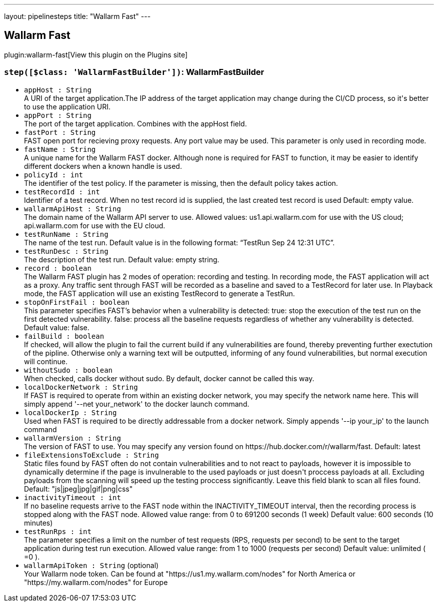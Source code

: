 ---
layout: pipelinesteps
title: "Wallarm Fast"
---

:notitle:
:description:
:author:
:email: jenkinsci-users@googlegroups.com
:sectanchors:
:toc: left
:compat-mode!:

== Wallarm Fast

plugin:wallarm-fast[View this plugin on the Plugins site]

=== `step([$class: 'WallarmFastBuilder'])`: WallarmFastBuilder
++++
<ul><li><code>appHost : String</code>
<div><div>
 A URI of the target application.The IP address of the target application may change during the CI/CD process, so it's better to use the application URI.
</div></div>

</li>
<li><code>appPort : String</code>
<div><div>
 The port of the target application. Combines with the appHost field.
</div></div>

</li>
<li><code>fastPort : String</code>
<div><div>
 FAST open port for recieving proxy requests. Any port value may be used. This parameter is only used in recording mode.
</div></div>

</li>
<li><code>fastName : String</code>
<div><div>
 A unique name for the Wallarm FAST docker. Although none is required for FAST to function, it may be easier to identify different dockers when a known handle is used.
</div></div>

</li>
<li><code>policyId : int</code>
<div><div>
 The identifier of the test policy. If the parameter is missing, then the default policy takes action.
</div></div>

</li>
<li><code>testRecordId : int</code>
<div><div>
 Identifier of a test record. When no test record id is supplied, the last created test record is used Default: empty value.
</div></div>

</li>
<li><code>wallarmApiHost : String</code>
<div><div>
 The domain name of the Wallarm API server to use. Allowed values: us1.api.wallarm.com for use with the US cloud; api.wallarm.com for use with the EU cloud.
</div></div>

</li>
<li><code>testRunName : String</code>
<div><div>
 The name of the test run. Default value is in the following format: “TestRun Sep 24 12:31 UTC”.
</div></div>

</li>
<li><code>testRunDesc : String</code>
<div><div>
 The description of the test run. Default value: empty string.
</div></div>

</li>
<li><code>record : boolean</code>
<div><div>
 The Wallarm FAST plugin has 2 modes of operation: recording and testing. In recording mode, the FAST application will act as a proxy. Any traffic sent through FAST will be recorded as a baseline and saved to a TestRecord for later use. In Playback mode, the FAST application will use an existing TestRecord to generate a TestRun.
</div></div>

</li>
<li><code>stopOnFirstFail : boolean</code>
<div><div>
 This parameter specifies FAST’s behavior when a vulnerability is detected: true: stop the execution of the test run on the first detected vulnerability. false: process all the baseline requests regardless of whether any vulnerability is detected. Default value: false.
</div></div>

</li>
<li><code>failBuild : boolean</code>
<div><div>
 If checked, will allow the plugin to fail the current build if any vulnerabilities are found, thereby preventing further exectution of the pipline. Otherwise only a warning text will be outputted, informing of any found vulnerabilities, but normal execution will continue.
</div></div>

</li>
<li><code>withoutSudo : boolean</code>
<div><div>
 When checked, calls docker without sudo. By default, docker cannot be called this way.
</div></div>

</li>
<li><code>localDockerNetwork : String</code>
<div><div>
 If FAST is required to operate from within an existing docker network, you may specify the network name here. This will simply append '--net your_network' to the docker launch command.
</div></div>

</li>
<li><code>localDockerIp : String</code>
<div><div>
 Used when FAST is required to be directly addressable from a docker network. Simply appends '--ip your_ip' to the launch command
</div></div>

</li>
<li><code>wallarmVersion : String</code>
<div><div>
 The version of FAST to use. You may specify any version found on https://hub.docker.com/r/wallarm/fast. Default: latest
</div></div>

</li>
<li><code>fileExtensionsToExclude : String</code>
<div><div>
 Static files found by FAST often do not contain vulnerabilities and to not react to payloads, however it is impossible to dynamically determine if the page is invulnerable to the used payloads or just doesn't proccess payloads at all. Excluding payloads from the scanning will speed up the testing proccess significantly. Leave this field blank to scan all files found. Default: "js|jpeg|jpg|gif|png|css"
</div></div>

</li>
<li><code>inactivityTimeout : int</code>
<div><div>
 If no baseline requests arrive to the FAST node within the INACTIVITY_TIMEOUT interval, then the recording process is stopped along with the FAST node. Allowed value range: from 0 to 691200 seconds (1 week) Default value: 600 seconds (10 minutes)
</div></div>

</li>
<li><code>testRunRps : int</code>
<div><div>
 The parameter specifies a limit on the number of test requests (RPS, requests per second) to be sent to the target application during test run execution. Allowed value range: from 1 to 1000 (requests per second) Default value: unlimited ( =0 ).
</div></div>

</li>
<li><code>wallarmApiToken : String</code> (optional)
<div><div>
 Your Wallarm node token. Can be found at "https://us1.my.wallarm.com/nodes" for North America or "https://my.wallarm.com/nodes" for Europe
</div></div>

</li>
</ul>


++++
